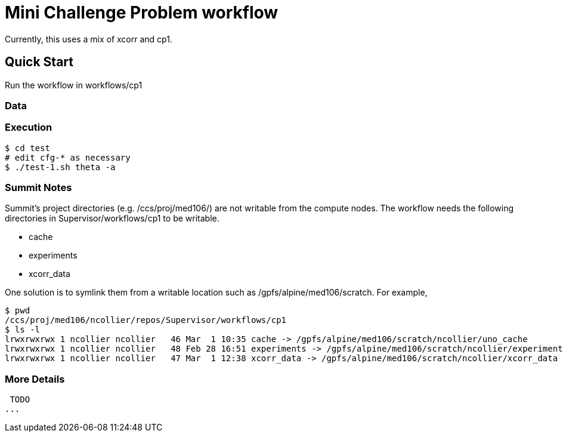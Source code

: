 
= Mini Challenge Problem workflow

Currently, this uses a mix of xcorr and cp1.

== Quick Start

Run the workflow in +workflows/cp1+

=== Data



=== Execution

----
$ cd test
# edit cfg-* as necessary
$ ./test-1.sh theta -a
----


=== Summit Notes

Summit's project directories (e.g. /ccs/proj/med106/) are not writable from the compute nodes.
The workflow needs the following directories in Supervisor/workflows/cp1 to be writable.

* cache
* experiments
* xcorr_data

One solution is to symlink them from a writable location such as /gpfs/alpine/med106/scratch.
For example,

----
$ pwd
/ccs/proj/med106/ncollier/repos/Supervisor/workflows/cp1
$ ls -l
lrwxrwxrwx 1 ncollier ncollier   46 Mar  1 10:35 cache -> /gpfs/alpine/med106/scratch/ncollier/uno_cache
lrwxrwxrwx 1 ncollier ncollier   48 Feb 28 16:51 experiments -> /gpfs/alpine/med106/scratch/ncollier/experiments
lrwxrwxrwx 1 ncollier ncollier   47 Mar  1 12:38 xcorr_data -> /gpfs/alpine/med106/scratch/ncollier/xcorr_data
----


=== More Details

 TODO
...
